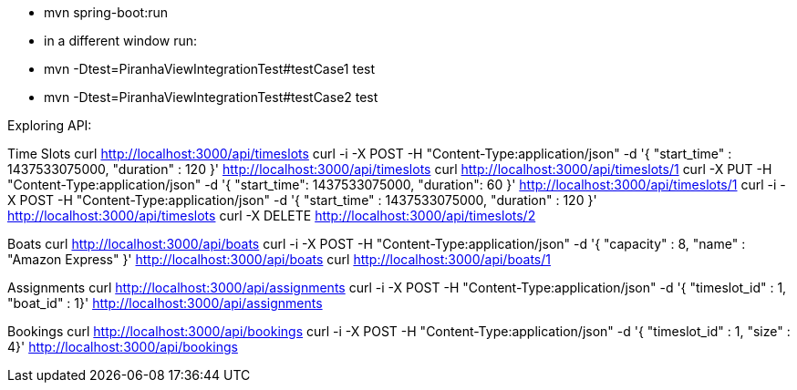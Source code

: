 - mvn spring-boot:run
- in a different window run:
  - mvn -Dtest=PiranhaViewIntegrationTest#testCase1 test
  - mvn -Dtest=PiranhaViewIntegrationTest#testCase2 test

Exploring API:

Time Slots
curl http://localhost:3000/api/timeslots
curl -i -X POST -H "Content-Type:application/json" -d '{  "start_time" : 1437533075000,  "duration" : 120 }' http://localhost:3000/api/timeslots
curl http://localhost:3000/api/timeslots/1
curl -X PUT -H "Content-Type:application/json" -d '{ "start_time": 1437533075000, "duration": 60 }' http://localhost:3000/api/timeslots/1
curl -i -X POST -H "Content-Type:application/json" -d '{  "start_time" : 1437533075000,  "duration" : 120 }' http://localhost:3000/api/timeslots
curl -X DELETE http://localhost:3000/api/timeslots/2

Boats
curl http://localhost:3000/api/boats
curl -i -X POST -H "Content-Type:application/json" -d '{  "capacity" : 8,  "name" : "Amazon Express" }' http://localhost:3000/api/boats
curl http://localhost:3000/api/boats/1

Assignments
curl http://localhost:3000/api/assignments
curl -i -X POST -H "Content-Type:application/json" -d '{  "timeslot_id" : 1,  "boat_id" : 1}' http://localhost:3000/api/assignments

Bookings
curl http://localhost:3000/api/bookings
curl -i -X POST -H "Content-Type:application/json" -d '{  "timeslot_id" : 1,  "size" : 4}' http://localhost:3000/api/bookings